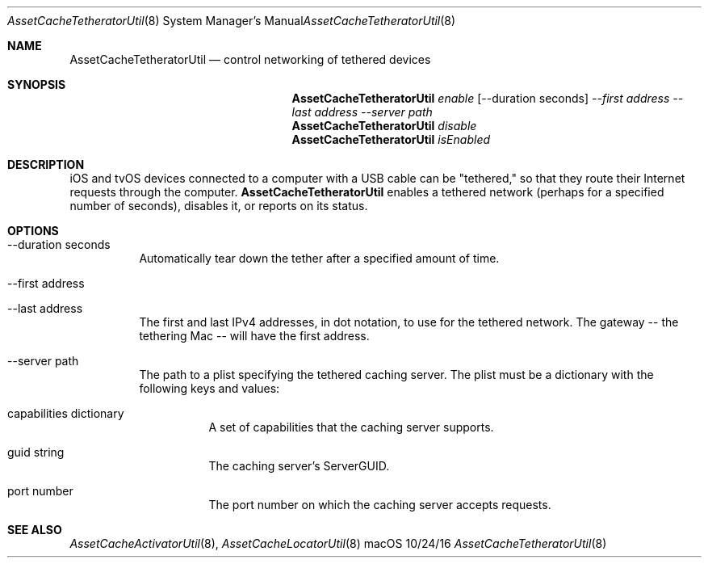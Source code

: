 .\"Modified from man(1) of FreeBSD, the NetBSD mdoc.template, and mdoc.samples.
.\"See Also:
.\"man mdoc.samples for a complete listing of options
.\"man mdoc for the short list of editing options
.\"/usr/share/misc/mdoc.template
.Dd 10/24/16               \" DATE 
.Dt AssetCacheTetheratorUtil 8      \" Program name and manual section number 
.Os "macOS"
.Sh NAME                 \" Section Header - required - don't modify 
.Nm AssetCacheTetheratorUtil
.\" The following lines are read in generating the apropos(man -k) database. Use only key
.\" words here as the database is built based on the words here and in the .ND line. 
.\" .Nm Other_name_for_same_program(),
.\" .Nm Yet another name for the same program.
.\" Use .Nm macro to designate other names for the documented program.
.Nd control networking of tethered devices
.Sh SYNOPSIS             \" Section Header - required - don't modify
.Nm
.Ar enable
.Op --duration seconds
.Ar --first address
.Ar --last address
.Ar --server path
.Nm
.Ar disable
.Nm
.Ar isEnabled
.Sh DESCRIPTION          \" Section Header - required - don't modify
iOS and tvOS devices connected to a computer with a USB cable can be "tethered,"
so that they route their Internet requests through the computer.
.Nm
enables a tethered network (perhaps for a specified number of seconds), disables it, or reports on its status.
.Sh OPTIONS
.Bl -tag
.It --duration seconds
Automatically tear down the tether after a specified amount of time.
.It --first address
.It --last address
The first and last IPv4 addresses, in dot notation, to use for the tethered network.
The gateway -- the tethering Mac -- will have the first address.
.It --server path
The path to a plist specifying the tethered caching server.
The plist must be a dictionary with the following keys and values:
.Bl -tag
.It capabilities dictionary
A set of capabilities that the caching server supports.
.It guid string
The caching server's ServerGUID.
.It port number
The port number on which the caching server accepts requests.
.El
.El
.Sh "SEE ALSO"
.Ns Xr AssetCacheActivatorUtil 8 ,
.Ns Xr AssetCacheLocatorUtil 8
